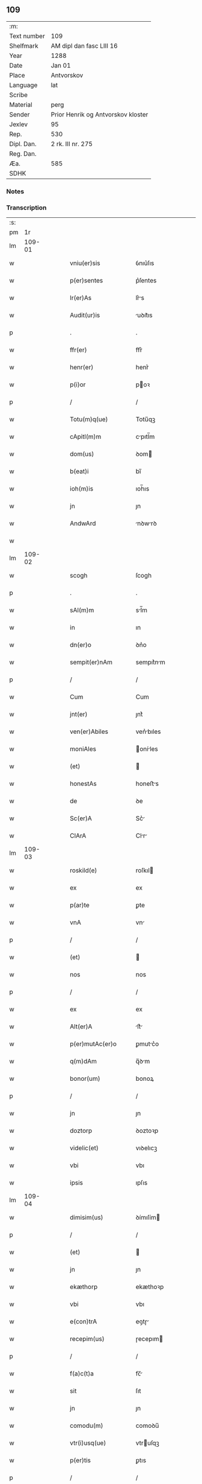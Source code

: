** 109
| :m:         |                                    |
| Text number | 109                                |
| Shelfmark   | AM dipl dan fasc LIII 16           |
| Year        | 1288                               |
| Date        | Jan 01                             |
| Place       | Antvorskov                         |
| Language    | lat                                |
| Scribe      |                                    |
| Material    | perg                               |
| Sender      | Prior Henrik og Antvorskov kloster |
| Jexlev      | 95                                 |
| Rep.        | 530                                |
| Dipl. Dan.  | 2 rk. III nr. 275                  |
| Reg. Dan.   |                                    |
| Æa.         | 585                                |
| SDHK        |                                    |

*** Notes


*** Transcription
| :s: |        |   |   |   |   |                     |               |   |   |   |   |     |   |   |   |               |
| pm  |     1r |   |   |   |   |                     |               |   |   |   |   |     |   |   |   |               |
| lm  | 109-01 |   |   |   |   |                     |               |   |   |   |   |     |   |   |   |               |
| w   |        |   |   |   |   | vniu(er)sis         | ỽnıu͛ſıs       |   |   |   |   | lat |   |   |   |        109-01 |
| w   |        |   |   |   |   | p(er)sentes         | p͛ſentes       |   |   |   |   | lat |   |   |   |        109-01 |
| w   |        |   |   |   |   | lr(er)As            | lr͛s          |   |   |   |   | lat |   |   |   |        109-01 |
| w   |        |   |   |   |   | Audit(ur)is         | uꝺıt᷑ıs       |   |   |   |   | lat |   |   |   |        109-01 |
| p   |        |   |   |   |   | .                   | .             |   |   |   |   | lat |   |   |   |        109-01 |
| w   |        |   |   |   |   | ffr(er)             | ffr͛           |   |   |   |   | lat |   |   |   |        109-01 |
| w   |        |   |   |   |   | henr(er)            | henr͛          |   |   |   |   | lat |   |   |   |        109-01 |
| w   |        |   |   |   |   | p(i)or              | poꝛ          |   |   |   |   | lat |   |   |   |        109-01 |
| p   |        |   |   |   |   | /                   | /             |   |   |   |   | lat |   |   |   |        109-01 |
| w   |        |   |   |   |   | Totu(m)q(ue)        | Totu̅qꝫ        |   |   |   |   | lat |   |   |   |        109-01 |
| w   |        |   |   |   |   | cApitl(m)m          | cpıtl̅m       |   |   |   |   | lat |   |   |   |        109-01 |
| w   |        |   |   |   |   | dom(us)             | ꝺom          |   |   |   |   | lat |   |   |   |        109-01 |
| w   |        |   |   |   |   | b(eat)i             | bı̅            |   |   |   |   | lat |   |   |   |        109-01 |
| w   |        |   |   |   |   | ioh(m)is            | ıoh̅ıs         |   |   |   |   | lat |   |   |   |        109-01 |
| w   |        |   |   |   |   | jn                  | ȷn            |   |   |   |   | lat |   |   |   |        109-01 |
| w   |        |   |   |   |   | AndwArd             | nꝺwrꝺ       |   |   |   |   | lat |   |   |   |        109-01 |
| w   |        |   |   |   |   |                     |               |   |   |   |   | lat |   |   |   |        109-01 |
| lm  | 109-02 |   |   |   |   |                     |               |   |   |   |   |     |   |   |   |               |
| w   |        |   |   |   |   | scogh               | ſcogh         |   |   |   |   | lat |   |   |   |        109-02 |
| p   |        |   |   |   |   | .                   | .             |   |   |   |   | lat |   |   |   |        109-02 |
| w   |        |   |   |   |   | sAl(m)m             | sl̅m          |   |   |   |   | lat |   |   |   |        109-02 |
| w   |        |   |   |   |   | in                  | ın            |   |   |   |   | lat |   |   |   |        109-02 |
| w   |        |   |   |   |   | dn(er)o             | ꝺn͛o           |   |   |   |   | lat |   |   |   |        109-02 |
| w   |        |   |   |   |   | sempit(er)nAm       | sempıt͛nm     |   |   |   |   | lat |   |   |   |        109-02 |
| p   |        |   |   |   |   | /                   | /             |   |   |   |   | lat |   |   |   |        109-02 |
| w   |        |   |   |   |   | Cum                 | Cum           |   |   |   |   | lat |   |   |   |        109-02 |
| w   |        |   |   |   |   | jnt(er)             | ȷnt͛           |   |   |   |   | lat |   |   |   |        109-02 |
| w   |        |   |   |   |   | ven(er)Abiles       | ven͛bıles     |   |   |   |   | lat |   |   |   |        109-02 |
| w   |        |   |   |   |   | moniAles            | oníles      |   |   |   |   | lat |   |   |   |        109-02 |
| w   |        |   |   |   |   | (et)                |              |   |   |   |   | lat |   |   |   |        109-02 |
| w   |        |   |   |   |   | honestAs            | honeﬅs       |   |   |   |   | lat |   |   |   |        109-02 |
| w   |        |   |   |   |   | de                  | ꝺe            |   |   |   |   | lat |   |   |   |        109-02 |
| w   |        |   |   |   |   | Sc(er)A             | Sc͛           |   |   |   |   | lat |   |   |   |        109-02 |
| w   |        |   |   |   |   | ClArA               | Clr         |   |   |   |   | lat |   |   |   |        109-02 |
| lm  | 109-03 |   |   |   |   |                     |               |   |   |   |   |     |   |   |   |               |
| w   |        |   |   |   |   | roskild(e)          | roſkıl       |   |   |   |   | lat |   |   |   |        109-03 |
| w   |        |   |   |   |   | ex                  | ex            |   |   |   |   | lat |   |   |   |        109-03 |
| w   |        |   |   |   |   | p(ar)te             | ꝑte           |   |   |   |   | lat |   |   |   |        109-03 |
| w   |        |   |   |   |   | vnA                 | vn           |   |   |   |   | lat |   |   |   |        109-03 |
| p   |        |   |   |   |   | /                   | /             |   |   |   |   | lat |   |   |   |        109-03 |
| w   |        |   |   |   |   | (et)                |              |   |   |   |   | lat |   |   |   |        109-03 |
| w   |        |   |   |   |   | nos                 | nos           |   |   |   |   | lat |   |   |   |        109-03 |
| p   |        |   |   |   |   | /                   | /             |   |   |   |   | lat |   |   |   |        109-03 |
| w   |        |   |   |   |   | ex                  | ex            |   |   |   |   | lat |   |   |   |        109-03 |
| w   |        |   |   |   |   | Alt(er)A            | lt͛          |   |   |   |   | lat |   |   |   |        109-03 |
| w   |        |   |   |   |   | p(er)mutAc(er)o     | ꝑmutc͛o       |   |   |   |   | lat |   |   |   |        109-03 |
| w   |        |   |   |   |   | q(m)dAm             | q̅ꝺm          |   |   |   |   | lat |   |   |   |        109-03 |
| w   |        |   |   |   |   | bonor(um)           | bonoꝝ         |   |   |   |   | lat |   |   |   |        109-03 |
| p   |        |   |   |   |   | /                   | /             |   |   |   |   | lat |   |   |   |        109-03 |
| w   |        |   |   |   |   | jn                  | ȷn            |   |   |   |   | lat |   |   |   |        109-03 |
| w   |        |   |   |   |   | doztorp             | ꝺoztoꝛp       |   |   |   |   | lat |   |   |   |        109-03 |
| w   |        |   |   |   |   | videlic(et)         | vıꝺelıcꝫ      |   |   |   |   | lat |   |   |   |        109-03 |
| w   |        |   |   |   |   | vbi                 | vbı           |   |   |   |   | lat |   |   |   |        109-03 |
| w   |        |   |   |   |   | ipsis               | ıpſıs         |   |   |   |   | lat |   |   |   |        109-03 |
| lm  | 109-04 |   |   |   |   |                     |               |   |   |   |   |     |   |   |   |               |
| w   |        |   |   |   |   | dimisim(us)         | ꝺímıſím      |   |   |   |   | lat |   |   |   |        109-04 |
| p   |        |   |   |   |   | /                   | /             |   |   |   |   | lat |   |   |   |        109-04 |
| w   |        |   |   |   |   | (et)                |              |   |   |   |   | lat |   |   |   |        109-04 |
| w   |        |   |   |   |   | jn                  | ȷn            |   |   |   |   | lat |   |   |   |        109-04 |
| w   |        |   |   |   |   | ekæthorp            | ekæthoꝛp      |   |   |   |   | lat |   |   |   |        109-04 |
| w   |        |   |   |   |   | vbi                 | vbı           |   |   |   |   | lat |   |   |   |        109-04 |
| w   |        |   |   |   |   | e(con)trA           | eꝯtɼ         |   |   |   |   | lat |   |   |   |        109-04 |
| w   |        |   |   |   |   | recepim(us)         | ɼecepım      |   |   |   |   | lat |   |   |   |        109-04 |
| p   |        |   |   |   |   | /                   | /             |   |   |   |   | lat |   |   |   |        109-04 |
| w   |        |   |   |   |   | f(a)c(t)a           | fc̅           |   |   |   |   | lat |   |   |   |        109-04 |
| w   |        |   |   |   |   | sit                 | ſıt           |   |   |   |   | lat |   |   |   |        109-04 |
| w   |        |   |   |   |   | jn                  | ȷn            |   |   |   |   | lat |   |   |   |        109-04 |
| w   |        |   |   |   |   | comodu(m)           | comoꝺu̅        |   |   |   |   | lat |   |   |   |        109-04 |
| w   |        |   |   |   |   | vtr(i)usq(ue)       | vtruſqꝫ      |   |   |   |   | lat |   |   |   |        109-04 |
| w   |        |   |   |   |   | p(er)tis            | ꝑtıs          |   |   |   |   | lat |   |   |   |        109-04 |
| p   |        |   |   |   |   | /                   | /             |   |   |   |   | lat |   |   |   |        109-04 |
| w   |        |   |   |   |   | nos                 | nos           |   |   |   |   | lat |   |   |   |        109-04 |
| w   |        |   |   |   |   | p(er)¦mutac(er)onem | ꝑ¦mutac͛onem   |   |   |   |   | lat |   |   |   | 109-04—109-05 |
| w   |        |   |   |   |   | hui(us)modj         | huıꝰmoꝺȷ      |   |   |   |   | lat |   |   |   |        109-05 |
| w   |        |   |   |   |   | legAlit(er)         | leglıt͛       |   |   |   |   | lat |   |   |   |        109-05 |
| w   |        |   |   |   |   | (et)                |              |   |   |   |   | lat |   |   |   |        109-05 |
| w   |        |   |   |   |   | rite                | ɼíte          |   |   |   |   | lat |   |   |   |        109-05 |
| w   |        |   |   |   |   | fc(i)Am             | fc̅m          |   |   |   |   | lat |   |   |   |        109-05 |
| p   |        |   |   |   |   | /                   | /             |   |   |   |   | lat |   |   |   |        109-05 |
| w   |        |   |   |   |   | cu(m)               | cu̅            |   |   |   |   | lat |   |   |   |        109-05 |
| w   |        |   |   |   |   | sigillor(um)        | ſıgılloꝝ      |   |   |   |   | lat |   |   |   |        109-05 |
| w   |        |   |   |   |   | n(ost)ror(um)       | nr̅oꝝ          |   |   |   |   | lat |   |   |   |        109-05 |
| w   |        |   |   |   |   | Appensionib(us)     | enſıonıbꝫ   |   |   |   |   | lat |   |   |   |        109-05 |
| w   |        |   |   |   |   | stabilim(us)        | ﬅabılımꝰ      |   |   |   |   | lat |   |   |   |        109-05 |
| p   |        |   |   |   |   | /                   | /             |   |   |   |   | lat |   |   |   |        109-05 |
| w   |        |   |   |   |   | eAnde(m)            | ende̅         |   |   |   |   | lat |   |   |   |        109-05 |
| lm  | 109-06 |   |   |   |   |                     |               |   |   |   |   |     |   |   |   |               |
| w   |        |   |   |   |   | Ad                  | ꝺ            |   |   |   |   | lat |   |   |   |        109-06 |
| w   |        |   |   |   |   | om(m)em             | om̅em          |   |   |   |   | lat |   |   |   |        109-06 |
| w   |        |   |   |   |   | AmbiguitAtis        | mbıguıttıs  |   |   |   |   | lat |   |   |   |        109-06 |
| w   |        |   |   |   |   | mAt(er)iAm          | mt͛ım        |   |   |   |   | lat |   |   |   |        109-06 |
| p   |        |   |   |   |   | /                   | /             |   |   |   |   | lat |   |   |   |        109-06 |
| w   |        |   |   |   |   | que                 | que           |   |   |   |   | lat |   |   |   |        109-06 |
| w   |        |   |   |   |   | de                  | ꝺe            |   |   |   |   | lat |   |   |   |        109-06 |
| w   |        |   |   |   |   | tAli                | tlı          |   |   |   |   | lat |   |   |   |        109-06 |
| w   |        |   |   |   |   | p(er)mutac(er)one   | ꝑmutac͛one     |   |   |   |   | lat |   |   |   |        109-06 |
| w   |        |   |   |   |   | gen(er)Ari          | gen͛rı        |   |   |   |   | lat |   |   |   |        109-06 |
| w   |        |   |   |   |   | vAleAt              | vlet        |   |   |   |   | lat |   |   |   |        109-06 |
| w   |        |   |   |   |   | jn                  | ȷn            |   |   |   |   | lat |   |   |   |        109-06 |
| w   |        |   |   |   |   | postum              | poﬅum         |   |   |   |   | lat |   |   |   |        109-06 |
| p   |        |   |   |   |   | /                   | /             |   |   |   |   | lat |   |   |   |        109-06 |
| w   |        |   |   |   |   | remouen¦dam         | ɼemouen¦ꝺa   |   |   |   |   | lat |   |   |   | 109-06—109-07 |
| p   |        |   |   |   |   | /                   | /             |   |   |   |   | lat |   |   |   |        109-07 |
| w   |        |   |   |   |   | tenore              | tenoꝛe        |   |   |   |   | lat |   |   |   |        109-07 |
| w   |        |   |   |   |   | p(er)senc(i)        | p͛ſenc̅         |   |   |   |   | lat |   |   |   |        109-07 |
| w   |        |   |   |   |   | (con)firmantes      | ꝯfırmantes    |   |   |   |   | lat |   |   |   |        109-07 |
| p   |        |   |   |   |   | /                   | /             |   |   |   |   | lat |   |   |   |        109-07 |
| w   |        |   |   |   |   | DAt(i)              | Dt̅           |   |   |   |   | lat |   |   |   |        109-07 |
| w   |        |   |   |   |   | Andwardscogh        | nꝺwaɼꝺſcogh  |   |   |   |   | lat |   |   |   |        109-07 |
| p   |        |   |   |   |   | .                   | .             |   |   |   |   | lat |   |   |   |        109-07 |
| w   |        |   |   |   |   | Anno                | nno          |   |   |   |   | lat |   |   |   |        109-07 |
| w   |        |   |   |   |   | d(omi)ni            | ꝺn̅ı           |   |   |   |   | lat |   |   |   |        109-07 |
| w   |        |   |   |   |   | m(o)                | ͦ             |   |   |   |   | lat |   |   |   |        109-07 |
| p   |        |   |   |   |   | /                   | /             |   |   |   |   | lat |   |   |   |        109-07 |
| w   |        |   |   |   |   | CC(o).              | CCͦ.           |   |   |   |   | lat |   |   |   |        109-07 |
| w   |        |   |   |   |   | Lxxx.               | Lxxx.         |   |   |   |   | lat |   |   |   |        109-07 |
| w   |        |   |   |   |   | viij.               | vııȷ.         |   |   |   |   | lat |   |   |   |        109-07 |
| w   |        |   |   |   |   | jn                  | ȷn            |   |   |   |   | lat |   |   |   |        109-07 |
| w   |        |   |   |   |   | octab(m)            | oab̅          |   |   |   |   | lat |   |   |   |        109-07 |
| lm  | 109-08 |   |   |   |   |                     |               |   |   |   |   |     |   |   |   |               |
| w   |        |   |   |   |   | !nAtauitatis¡       | !ntauítatıs¡ |   |   |   |   | lat |   |   |   |        109-08 |
| w   |        |   |   |   |   | d(omi)nj            | ꝺn̅ȷ           |   |   |   |   | lat |   |   |   |        109-08 |
| p   |        |   |   |   |   | /                   | /             |   |   |   |   | lat |   |   |   |        109-08 |
| :e: |        |   |   |   |   |                     |               |   |   |   |   |     |   |   |   |               |
